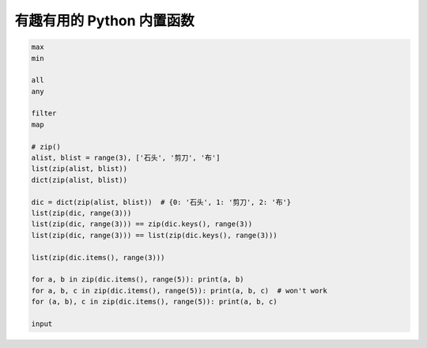 有趣有用的 Python 内置函数
==========================

.. code-block:: python

    max
    min

    all
    any

    filter
    map

    # zip()
    alist, blist = range(3), ['石头', '剪刀', '布']
    list(zip(alist, blist))
    dict(zip(alist, blist))

    dic = dict(zip(alist, blist))  # {0: '石头', 1: '剪刀', 2: '布'}
    list(zip(dic, range(3)))
    list(zip(dic, range(3))) == zip(dic.keys(), range(3))
    list(zip(dic, range(3))) == list(zip(dic.keys(), range(3)))

    list(zip(dic.items(), range(3)))

    for a, b in zip(dic.items(), range(5)): print(a, b)
    for a, b, c in zip(dic.items(), range(5)): print(a, b, c)  # won't work
    for (a, b), c in zip(dic.items(), range(5)): print(a, b, c)

    input
